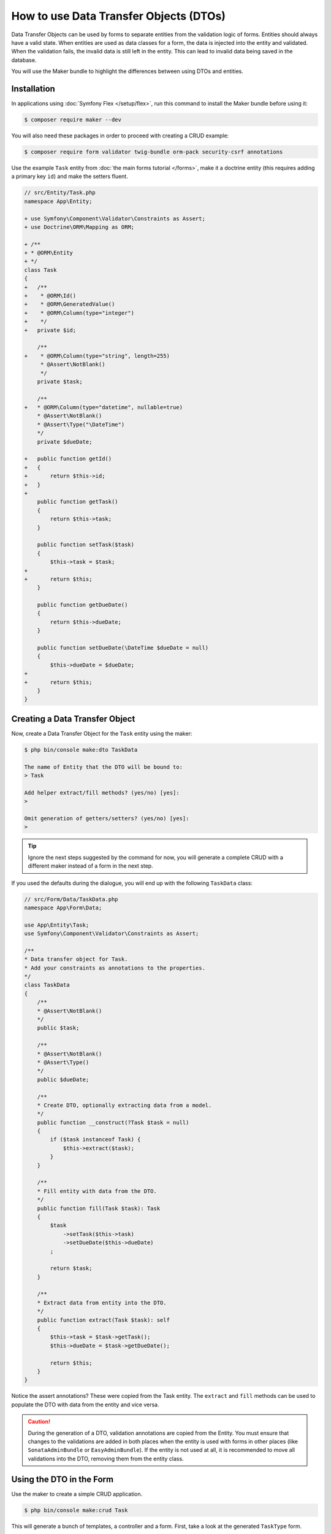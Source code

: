.. index::
   single: Form; Data Transfer Objects

How to use Data Transfer Objects (DTOs)
=======================================

Data Transfer Objects can be used by forms to separate entities from the
validation logic of forms.
Entities should always have a valid state.
When entities are used as data classes for a form, the data is injected into
the entity and validated.
When the validation fails, the invalid data is still left in the entity.
This can lead to invalid data being saved in the database.

You will use the Maker bundle to highlight the differences between using DTOs
and entities.

.. index::
   single: Installation

Installation
~~~~~~~~~~~~

In applications using :doc:`Symfony Flex </setup/flex>`, run this command to
install the Maker bundle before using it:

.. code-block:: terminal

    $ composer require maker --dev

You will also need these packages in order to proceed with creating a CRUD
example:

.. code-block:: terminal

    $ composer require form validator twig-bundle orm-pack security-csrf annotations

Use the example ``Task`` entity from :doc:`the main forms tutorial </forms>`,
make it a doctrine entity (this requires adding a primary key ``id``) and make
the setters fluent.

.. code-block:: diff

    // src/Entity/Task.php
    namespace App\Entity;

    + use Symfony\Component\Validator\Constraints as Assert;
    + use Doctrine\ORM\Mapping as ORM;

    + /**
    + * @ORM\Entity
    + */
    class Task
    {
    +   /**
    +    * @ORM\Id()
    +    * @ORM\GeneratedValue()
    +    * @ORM\Column(type="integer")
    +    */
    +   private $id;

        /**
    +    * @ORM\Column(type="string", length=255)
         * @Assert\NotBlank()
         */
        private $task;

        /**
    +   * @ORM\Column(type="datetime", nullable=true)
        * @Assert\NotBlank()
        * @Assert\Type("\DateTime")
        */
        private $dueDate;

    +   public function getId()
    +   {
    +       return $this->id;
    +   }
    +
        public function getTask()
        {
            return $this->task;
        }

        public function setTask($task)
        {
            $this->task = $task;
    +
    +       return $this;
        }

        public function getDueDate()
        {
            return $this->dueDate;
        }

        public function setDueDate(\DateTime $dueDate = null)
        {
            $this->dueDate = $dueDate;
    +
    +       return $this;
        }
    }

.. index::
   single: Creating a Data Transfer Object

Creating a Data Transfer Object
~~~~~~~~~~~~~~~~~~~~~~~~~~~~~~~

Now, create a Data Transfer Object for the ``Task`` entity using the maker:

.. code-block:: terminal

    $ php bin/console make:dto TaskData

    The name of Entity that the DTO will be bound to:
    > Task

    Add helper extract/fill methods? (yes/no) [yes]:
    >

    Omit generation of getters/setters? (yes/no) [yes]:
    >

.. tip::

    Ignore the next steps suggested by the command for now, you will generate a
    complete CRUD with a different maker instead of a form in the next step.

If you used the defaults during the dialogue, you will end up with the
following ``TaskData`` class:

.. code-block:: php

    // src/Form/Data/TaskData.php
    namespace App\Form\Data;

    use App\Entity\Task;
    use Symfony\Component\Validator\Constraints as Assert;

    /**
    * Data transfer object for Task.
    * Add your constraints as annotations to the properties.
    */
    class TaskData
    {
        /**
        * @Assert\NotBlank()
        */
        public $task;

        /**
        * @Assert\NotBlank()
        * @Assert\Type()
        */
        public $dueDate;

        /**
        * Create DTO, optionally extracting data from a model.
        */
        public function __construct(?Task $task = null)
        {
            if ($task instanceof Task) {
                $this->extract($task);
            }
        }

        /**
        * Fill entity with data from the DTO.
        */
        public function fill(Task $task): Task
        {
            $task
                ->setTask($this->task)
                ->setDueDate($this->dueDate)
            ;

            return $task;
        }

        /**
        * Extract data from entity into the DTO.
        */
        public function extract(Task $task): self
        {
            $this->task = $task->getTask();
            $this->dueDate = $task->getDueDate();

            return $this;
        }
    }

Notice the assert annotations? These were copied from the Task entity.
The ``extract`` and ``fill`` methods can be used to populate the DTO with data
from the entity and vice versa.

.. caution::

    During the generation of a DTO, validation annotations are copied from the
    Entity.
    You must ensure that changes to the validations are added in both places
    when the entity is used with forms in other places (like
    ``SonataAdminBundle`` or ``EasyAdminBundle``).
    If the entity is not used at all, it is recommended to move all validations
    into the DTO, removing them from the entity class.

.. index::
   single: Using the DTO in the Form

Using the DTO in the Form
~~~~~~~~~~~~~~~~~~~~~~~~~

Use the maker to create a simple CRUD application.

.. code-block:: terminal

    $ php bin/console make:crud Task

This will generate a bunch of templates, a controller and a form.
First, take a look at the generated ``TaskType`` form.

Notice that it uses the ``Task`` entity by default.
This means that the form data is injected into the ``Task`` entity directly and validated with the annotations.

Replace this with ``TaskData`` to prevent the aforementioned problems with an invalid entity.

.. code-block:: diff

    // src/Form/TaskType.php
    namespace App\Form;

    - use App\Entity\Task;
    + use App\Form\Data\TaskData;
    + use Symfony\Component\Form\Extension\Core\Type\DateType;
    // ...

    class TaskType extends AbstractType
    {
        // ...

        public function configureOptions(OptionsResolver $resolver)
        {
            $resolver->setDefaults([
    -           'data_class' => Task::class,
    +           'data_class' => TaskData::class,
            ]);
        }
    }

.. index::
   single: Using the DTO in the Controller

Using the DTO in the Controller
~~~~~~~~~~~~~~~~~~~~~~~~~~~~~~~

Now, look at the ``App\Controller\TaskController`` class, that was generated by ``make:crud`` earlier.
It also uses the ``Task`` entity directly.
This is fine for the ``index()`` and ``show()`` methods, as no data is written there.

Replace the ``Task`` entity with ``TaskData`` in the ``new()`` and ``edit()`` methods, using the ``fill()`` helper.

.. code-block:: diff

    // src/Controller/TaskController.php
    namespace App\Controller;

    use App\Entity\Task;
    + use App\Form\Data\TaskData;

    // ...

    /**
    * @Route("/task")
    */
    class TaskController extends AbstractController
    {

    // ...

      /**
      * @Route("/new", name="task_new", methods="GET|POST")
      */
      public function new(Request $request): Response
      {
    -     $task = new Task();
    -     $form = $this->createForm(TaskType::class, $task);
    +     $taskData = new TaskData();
    +     $form = $this->createForm(TaskType::class, $taskData);
          $form->handleRequest($request);

          if ($form->isSubmitted() && $form->isValid()) {
    +         $task = $taskData->fill(new Task());
              $entityManager = $this->getDoctrine()->getManager();
              $entityManager->persist($task);
              $entityManager->flush();

              return $this->redirectToRoute('task_index');
          }

          return $this->render('task/new.html.twig', [
    -         'task' => $task,
    +         'task' => $taskData,
              'form' => $form->createView(),
          ]);
      }

The form handles the data using ``TaskData``, the ``Task`` entity now is only created after validation.

In ``edit()``, the ``Task`` entity is injected by Symfony's ``ParamConverter``.
Create a new ``TaskData`` object and pass it the ``Task`` entity (internally, the ``extract()`` helper will populate the DTO).
Replace the ``$task`` argument with ``$taskData`` in the ``createForm()`` call, so that the form uses the DTO.

.. code-block:: diff

    /**
     * @Route("/{id}/edit", name="task_edit", methods="GET|POST")
     */
    public function edit(Request $request, Task $task): Response
    {
    -   $form = $this->createForm(TaskType::class, $task);
    +   $taskData = new TaskData($task);
    +   $form = $this->createForm(TaskType::class, $taskData);
    +
        $form->handleRequest($request);

        if ($form->isSubmitted() && $form->isValid()) {
    +       $task = $taskData->fill($task);
            $this->getDoctrine()->getManager()->flush();

            return $this->redirectToRoute('task_edit', ['id' => $task->getId()]);
        }

        return $this->render('task/edit.html.twig', [
            'task' => $task,
            'form' => $form->createView(),
        ]);
    }

Now, when the user submits data, it is first validated using ``TaskData`` and only after successful validation passed onto the ``Task`` entity.
``Task`` entities will always be valid.
